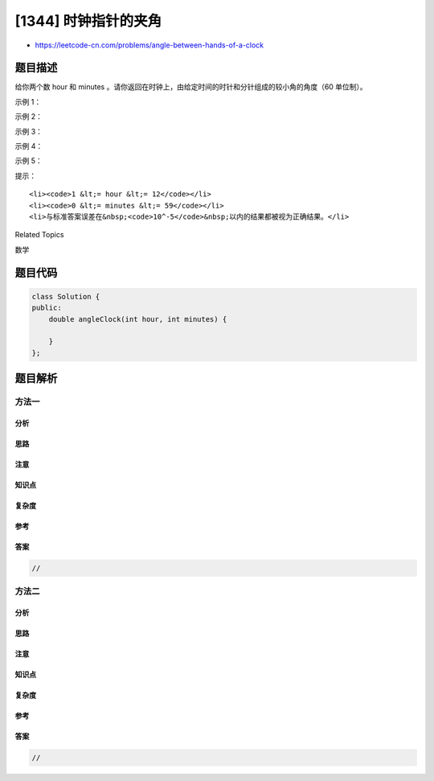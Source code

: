 [1344] 时钟指针的夹角
=====================

-  https://leetcode-cn.com/problems/angle-between-hands-of-a-clock

题目描述
--------

.. raw:: html

   <p>

给你两个数 hour 和 minutes 。请你返回在时钟上，由给定时间的时针和分针组成的较小角的角度（60
单位制）。

.. raw:: html

   </p>

.. raw:: html

   <p>

 

.. raw:: html

   </p>

.. raw:: html

   <p>

示例 1：

.. raw:: html

   </p>

.. raw:: html

   <p>

.. raw:: html

   </p>

.. raw:: html

   <pre><strong>输入：</strong>hour = 12, minutes = 30
   <strong>输出：</strong>165
   </pre>

.. raw:: html

   <p>

示例 2：

.. raw:: html

   </p>

.. raw:: html

   <p>

.. raw:: html

   </p>

.. raw:: html

   <pre><strong>输入：</strong>hour = 3, minutes = 30
   <strong>输出；</strong>75
   </pre>

.. raw:: html

   <p>

示例 3：

.. raw:: html

   </p>

.. raw:: html

   <p>

.. raw:: html

   </p>

.. raw:: html

   <pre><strong>输入：</strong>hour = 3, minutes = 15
   <strong>输出：</strong>7.5
   </pre>

.. raw:: html

   <p>

示例 4：

.. raw:: html

   </p>

.. raw:: html

   <pre><strong>输入：</strong>hour = 4, minutes = 50
   <strong>输出：</strong>155
   </pre>

.. raw:: html

   <p>

示例 5：

.. raw:: html

   </p>

.. raw:: html

   <pre><strong>输入：</strong>hour = 12, minutes = 0
   <strong>输出：</strong>0
   </pre>

.. raw:: html

   <p>

 

.. raw:: html

   </p>

.. raw:: html

   <p>

提示：

.. raw:: html

   </p>

.. raw:: html

   <ul>

::

    <li><code>1 &lt;= hour &lt;= 12</code></li>
    <li><code>0 &lt;= minutes &lt;= 59</code></li>
    <li>与标准答案误差在&nbsp;<code>10^-5</code>&nbsp;以内的结果都被视为正确结果。</li>

.. raw:: html

   </ul>

.. raw:: html

   <div>

.. raw:: html

   <div>

Related Topics

.. raw:: html

   </div>

.. raw:: html

   <div>

.. raw:: html

   <li>

数学

.. raw:: html

   </li>

.. raw:: html

   </div>

.. raw:: html

   </div>

题目代码
--------

.. code:: cpp

    class Solution {
    public:
        double angleClock(int hour, int minutes) {

        }
    };

题目解析
--------

方法一
~~~~~~

分析
^^^^

思路
^^^^

注意
^^^^

知识点
^^^^^^

复杂度
^^^^^^

参考
^^^^

答案
^^^^

.. code:: cpp

    //

方法二
~~~~~~

分析
^^^^

思路
^^^^

注意
^^^^

知识点
^^^^^^

复杂度
^^^^^^

参考
^^^^

答案
^^^^

.. code:: cpp

    //
